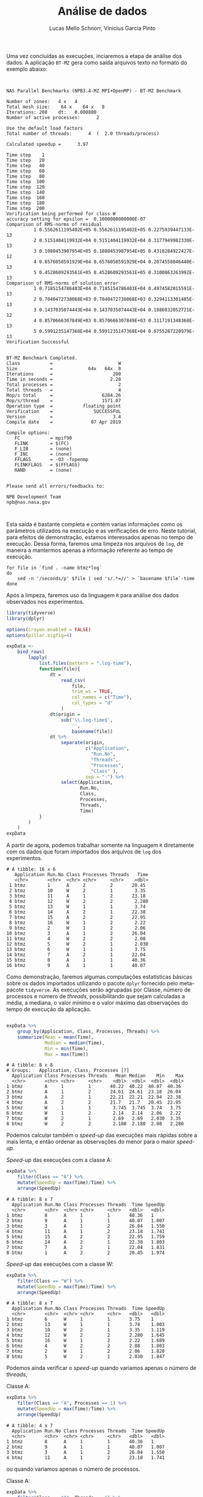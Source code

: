 # -*- coding: utf-8 -*-
# -*- mode: org -*-

#+STARTUP: overview indent
#+LANGUAGE: pt_BR
#+OPTIONS:   toc:nil
#+TAGS: noexport(n) deprecated(d) ignore(i)
#+EXPORT_SELECT_TAGS: export
#+EXPORT_EXCLUDE_TAGS: noexport

#+TITLE:     Análise de dados
#+AUTHOR:    Lucas Mello Schnorr, Vinícius Garcia Pinto
#+EMAIL:     {schnorr, vgpinto}@inf.ufrgs.br

# R + tidyverse
Uma vez concluídas as execuções, inciaremos a etapa de análise dos
dados. A aplicação ~BT-MZ~ gera como saída arquivos texto no formato do
exemplo abaixo:

#+begin_src shell :results output :exports results
cat btmz-12-2-2-W.log
#+end_src

#+RESULTS:
#+begin_example


 NAS Parallel Benchmarks (NPB3.4-MZ MPI+OpenMP) - BT-MZ Benchmark

 Number of zones:   4 x   4
 Total mesh size:    64 x    64 x   8
 Iterations: 200    dt:   0.000800
 Number of active processes:      2

 Use the default load factors
 Total number of threads:      4  (  2.0 threads/process)

 Calculated speedup =      3.97

 Time step    1
 Time step   20
 Time step   40
 Time step   60
 Time step   80
 Time step  100
 Time step  120
 Time step  140
 Time step  160
 Time step  180
 Time step  200
 Verification being performed for class W
 accuracy setting for epsilon =  0.1000000000000E-07
 Comparison of RMS-norms of residual
           1 0.5562611195402E+05 0.5562611195402E+05 0.2275939447133E-13
           2 0.5151404119932E+04 0.5151404119932E+04 0.3177949982330E-13
           3 0.1080453907954E+05 0.1080453907954E+05 0.4318284922427E-12
           4 0.6576058591929E+04 0.6576058591929E+04 0.2074558846440E-13
           5 0.4528609293561E+05 0.4528609293561E+05 0.3100863263992E-13
 Comparison of RMS-norms of solution error
           1 0.7185154786403E+04 0.7185154786403E+04 0.4974582015591E-13
           2 0.7040472738068E+03 0.7040472738068E+03 0.3294113301485E-13
           3 0.1437035074443E+04 0.1437035074443E+04 0.1886032052721E-12
           4 0.8570666307849E+03 0.8570666307849E+03 0.3117191348368E-13
           5 0.5991235147368E+04 0.5991235147368E+04 0.6755287220979E-13
 Verification Successful


 BT-MZ Benchmark Completed.
 Class           =                        W
 Size            =             64x   64x  8
 Iterations      =                      200
 Time in seconds =                     2.28
 Total processes =                        2
 Total threads   =                        4
 Mop/s total     =                  6284.26
 Mop/s/thread    =                  1571.07
 Operation type  =           floating point
 Verification    =               SUCCESSFUL
 Version         =                      3.4
 Compile date    =              07 Apr 2019

 Compile options:
    FC           = mpif90
    FLINK        = $(FC)
    F_LIB        = (none)
    F_INC        = (none)
    FFLAGS       = -O3 -fopenmp
    FLINKFLAGS   = $(FFLAGS)
    RAND         = (none)


 Please send all errors/feedbacks to:

 NPB Development Team
 npb@nas.nasa.gov


#+end_example

Esta saída é bastante completa e contém varias informações como os
parâmetros utilizados na execução e as verificações de erro. Neste
tutorial, para efeitos de demonstração, estamos interessados apenas no
tempo de execução. Dessa forma, faremos uma limpeza nos arquivos de
~log~, de maneira a mantermos apenas a informação referente ao tempo de
execução.

#+begin_src shell :results output :exports code :eval no-export
for file in `find . -name btmz*log`
do
    sed -n '/seconds/p' $file | sed 's/.*=//' > `basename $file`-time
done
#+end_src

#+RESULTS:

Após a limpeza, faremos uso da linguagem ~R~ para análise dos dados
observados nos experimentos. 

#+name: readingExpLogs
#+begin_src R :results output :exports both :session *R* :eval no-export
library(tidyverse)
library(dplyr)

options(crayon.enabled = FALSE)
options(pillar.sigfig=4)

expData <- 
    bind_rows(
        lapply(
            list.files(pattern = ".log-time"), 
            function(file){
                dt = 
                    read_csv(
                        file, 
                        trim_ws = TRUE, 
                        col_names = c("Time"), 
                        col_types = "d"
                    )
                dt$origin = 
                    sub('\\.log-time$', 
                        '', 
                        basename(file))
                dt %>% 
                    separate(origin, 
                             c("Application", 
                               "Run.No", 
                               "Threads", 
                               "Processes", 
                               "Class" ), 
                             sep = "-") %>%
                    select(Application, 
                           Run.No, 
                           Class, 
                           Processes, 
                           Threads, 
                           Time)
            }
        )
    ) 
expData
#+end_src

A partir de agora, podemos trabalhar somente na linguagem ~R~
diretamente com os dados que foram importados dos arquivos de ~log~ dos
experimentos. 

#+RESULTS: readingExpLogs
#+begin_example
# A tibble: 16 x 6
   Application Run.No Class Processes Threads   Time
   <chr>       <chr>  <chr> <chr>     <chr>    <dbl>
 1 btmz        1      A     2         2       20.45 
 2 btmz        10     W     2         1        3.35 
 3 btmz        11     A     1         2       23.18 
 4 btmz        12     W     2         2        2.280
 5 btmz        13     W     1         1        3.74 
 6 btmz        14     A     2         1       22.38 
 7 btmz        15     A     2         2       22.95 
 8 btmz        16     W     1         2        2.22 
 9 btmz        2      W     1         2        2.06 
10 btmz        3      A     1         2       26.04 
11 btmz        4      W     2         2        2.08 
12 btmz        5      W     2         1        2.030
13 btmz        6      W     1         1        3.75 
14 btmz        7      A     2         1       22.04 
15 btmz        8      A     1         1       40.36 
16 btmz        9      A     1         1       40.07
#+end_example

Como demonstração, faremos algumas computações estatísticas básicas
sobre os dados importados utilizando o pacote ~dplyr~ fornecido pelo
meta-pacote ~tidyverse~.  As execuções serão agrupadas por Classe,
número de processos e número de /threads/, possibilitando que sejam
calculadas a média, a mediana, o valor mínimo e o valor máximo das
observações do tempo de execução da aplicação.

#+name: avg
#+begin_src R :results output :exports both :session *R* :eval no-export

expData %>% 
    group_by(Application, Class, Processes, Threads) %>% 
    summarize(Mean = mean(Time), 
              Median = median(Time), 
              Min = min(Time), 
              Max = max(Time))
#+end_src

#+RESULTS: avg
#+begin_example
# A tibble: 8 x 8
# Groups:   Application, Class, Processes [?]
  Application Class Processes Threads   Mean Median    Min    Max
  <chr>       <chr> <chr>     <chr>    <dbl>  <dbl>  <dbl>  <dbl>
1 btmz        A     1         1       40.22  40.22  40.07  40.36 
2 btmz        A     1         2       24.61  24.61  23.18  26.04 
3 btmz        A     2         1       22.21  22.21  22.04  22.38 
4 btmz        A     2         2       21.7   21.7   20.45  22.95 
5 btmz        W     1         1        3.745  3.745  3.74   3.75 
6 btmz        W     1         2        2.14   2.14   2.06   2.22 
7 btmz        W     2         1        2.69   2.69   2.030  3.35 
8 btmz        W     2         2        2.180  2.180  2.08   2.280
#+end_example

Podemos calcular também o /speed-up/ das execuções mais rápidas sobre a
mais lenta, e então ordenar as observações do menor para o maior
/speed-up/.

/Speed-up/ das execuções com a classe A:
#+name: speedup-A
#+begin_src R :results output :exports both :session *R* :eval no-export
expData %>% 
    filter(Class == "A") %>%
    mutate(SpeedUp = max(Time)/Time) %>% 
    arrange(SpeedUp)
#+end_src

#+RESULTS:
#+begin_example
# A tibble: 8 x 7
  Application Run.No Class Processes Threads  Time SpeedUp
  <chr>       <chr>  <chr> <chr>     <chr>   <dbl>   <dbl>
1 btmz        8      A     1         1       40.36   1    
2 btmz        9      A     1         1       40.07   1.007
3 btmz        3      A     1         2       26.04   1.550
4 btmz        11     A     1         2       23.18   1.741
5 btmz        15     A     2         2       22.95   1.759
6 btmz        14     A     2         1       22.38   1.803
7 btmz        7      A     2         1       22.04   1.831
8 btmz        1      A     2         2       20.45   1.974
#+end_example

/Speed-up/ das execuções com a classe W:
#+name: speedup-W
#+begin_src R :results output :exports both :session *R* :eval no-export
expData %>% 
    filter(Class == "W") %>%
    mutate(SpeedUp = max(Time)/Time) %>% 
    arrange(SpeedUp)
#+end_src

#+RESULTS: speedup-W
#+begin_example
# A tibble: 8 x 7
  Application Run.No Class Processes Threads  Time SpeedUp
  <chr>       <chr>  <chr> <chr>     <chr>   <dbl>   <dbl>
1 btmz        6      W     1         1       3.75    1    
2 btmz        13     W     1         1       3.74    1.003
3 btmz        10     W     2         1       3.35    1.119
4 btmz        12     W     2         2       2.280   1.645
5 btmz        16     W     1         2       2.22    1.689
6 btmz        4      W     2         2       2.08    1.803
7 btmz        2      W     1         2       2.06    1.820
8 btmz        5      W     2         1       2.030   1.847
#+end_example

Podemos ainda verificar o /speed-up/ quando variamos apenas o número de
/threads/,

Classe A:
#+name: speedup-A-P1
#+begin_src R :results output :exports both :session *R* :eval no-export
expData %>% 
    filter(Class == "A", Processes == 1) %>%
    mutate(SpeedUp = max(Time)/Time) %>% 
    arrange(SpeedUp)
#+end_src

#+RESULTS: speedup-A-P1
: # A tibble: 4 x 7
:   Application Run.No Class Processes Threads  Time SpeedUp
:   <chr>       <chr>  <chr> <chr>     <chr>   <dbl>   <dbl>
: 1 btmz        8      A     1         1       40.36   1    
: 2 btmz        9      A     1         1       40.07   1.007
: 3 btmz        3      A     1         2       26.04   1.550
: 4 btmz        11     A     1         2       23.18   1.741

ou quando variamos apenas o número de processos.

Classe A:
#+name: speedup-A-T1
#+begin_src R :results output :exports both :session *R* :eval no-export
expData %>% 
    filter(Class == "A", Threads == 1) %>%
    mutate(SpeedUp = max(Time)/Time) %>% 
    arrange(SpeedUp)
#+end_src

#+RESULTS: speedup-A-T1
: # A tibble: 4 x 7
:   Application Run.No Class Processes Threads  Time SpeedUp
:   <chr>       <chr>  <chr> <chr>     <chr>   <dbl>   <dbl>
: 1 btmz        8      A     1         1       40.36   1    
: 2 btmz        9      A     1         1       40.07   1.007
: 3 btmz        14     A     2         1       22.38   1.803
: 4 btmz        7      A     2         1       22.04   1.831


* Local Variables                                                  :noexport:
# Local Variables:
# eval: (ox-extras-activate '(ignore-headlines))
# eval: (setq org-latex-listings t)
# eval: (setq org-latex-packages-alist '(("" "listings")))
# eval: (setq org-latex-packages-alist '(("" "listingsutf8")))
# eval: (setq ispell-local-dictionary "brasileiro")
# eval: (flyspell-mode t)
# End:

